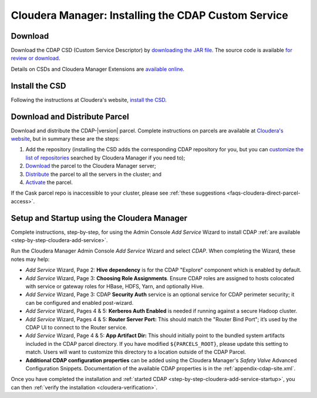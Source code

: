 .. meta::
    :author: Cask Data, Inc.
    :copyright: Copyright © 2015 Cask Data, Inc.

.. _cloudera-installation:

====================================================
Cloudera Manager: Installing the CDAP Custom Service
====================================================

.. _cloudera-installation-download:

Download
--------
Download the CDAP CSD (Custom Service Descriptor) by `downloading the JAR file <http://cask.co/resources/#cdap-integrations>`__.
The source code is available `for review or download <https://github.com/caskdata/cm_csd>`__.

Details on CSDs and Cloudera Manager Extensions are `available online 
<https://github.com/cloudera/cm_ext/wiki>`__.

.. _cloudera-installation-csd:

Install the CSD
---------------
Following the instructions at Cloudera's website, `install the CSD <http://www.cloudera.com/content/cloudera/en/documentation/core/latest/topics/cm_mc_addon_services.html>`__.

.. _cloudera-installation-download-distribute-parcel:

Download and Distribute Parcel
------------------------------
Download and distribute the CDAP-|version| parcel. Complete instructions on parcels are
available at `Cloudera's website
<http://www.cloudera.com/content/cloudera/en/documentation/core/latest/topics/
cm_ig_parcels.html>`__, but in summary these are the steps:
   
1. Add the repository (installing the CSD adds the corresponding CDAP repository for you, but you can 
   `customize the list of repositories 
   <http://www.cloudera.com/content/cloudera/en/documentation/core/latest/topics/cm_ig_parcels.html#cmug_topic_7_11_5_unique_1>`__
   searched by Cloudera Manager if you need to);
#. `Download 
   <http://www.cloudera.com/content/cloudera/en/documentation/core/latest/topics/cm_ig_parcels.html#concept_vwq_421_yk_unique_1__section_cnx_b3y_bm_unique_1>`__
   the parcel to the Cloudera Manager server;
#. `Distribute 
   <http://www.cloudera.com/content/cloudera/en/documentation/core/latest/topics/cm_ig_parcels.html#concept_vwq_421_yk_unique_1__section_sty_b3y_bm_unique_1>`__
   the parcel to all the servers in the cluster; and
#. `Activate 
   <http://www.cloudera.com/content/cloudera/en/documentation/core/latest/topics/cm_ig_parcels.html#concept_vwq_421_yk_unique_1__section_ug1_c3y_bm_unique_1>`__
   the parcel.

If the Cask parcel repo is inaccessible to your cluster, please see :ref:`these
suggestions <faqs-cloudera-direct-parcel-access>`.

.. _cloudera-installation-setup-startup:

Setup and Startup using the Cloudera Manager
--------------------------------------------
Complete instructions, step-by-step, for using the Admin Console *Add Service* Wizard to install CDAP
:ref:`are available <step-by-step-cloudera-add-service>`.

Run the Cloudera Manager Admin Console *Add Service* Wizard and select *CDAP*.
When completing the Wizard, these notes may help:

- *Add Service* Wizard, Page 2: **Hive dependency** is for the CDAP
  "Explore" component which is enabled by default.
 
- *Add Service* Wizard, Page 3: **Choosing Role Assignments**. Ensure CDAP roles are assigned to hosts colocated
  with service or gateway roles for HBase, HDFS, Yarn, and optionally Hive.

- *Add Service* Wizard, Page 3: CDAP **Security Auth** service is an optional service
  for CDAP perimeter security; it can be configured and enabled post-wizard.
 
- *Add Service* Wizard, Pages 4 & 5: **Kerberos Auth Enabled** is needed if running against a
  secure Hadoop cluster.

- *Add Service* Wizard, Pages 4 & 5: **Router Server Port:** This should match the "Router Bind
  Port"; it’s used by the CDAP UI to connect to the Router service.

- *Add Service* Wizard, Page 4 & 5: **App Artifact Dir:** This should initially point to the
  bundled system artifacts included in the CDAP parcel directory. If you have modified
  ``${PARCELS_ROOT}``, please update this setting to match. Users will want to customize
  this directory to a location outside of the CDAP Parcel.

- **Additional CDAP configuration properties** can be added using the Cloudera Manager's 
  *Safety Valve* Advanced Configuration Snippets. Documentation of the available CDAP
  properties is in the :ref:`appendix-cdap-site.xml`.

Once you have completed the installation and :ref:`started CDAP <step-by-step-cloudera-add-service-startup>`, you can then 
:ref:`verify the installation <cloudera-verification>`.